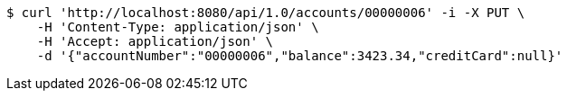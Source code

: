 [source,bash]
----
$ curl 'http://localhost:8080/api/1.0/accounts/00000006' -i -X PUT \
    -H 'Content-Type: application/json' \
    -H 'Accept: application/json' \
    -d '{"accountNumber":"00000006","balance":3423.34,"creditCard":null}'
----